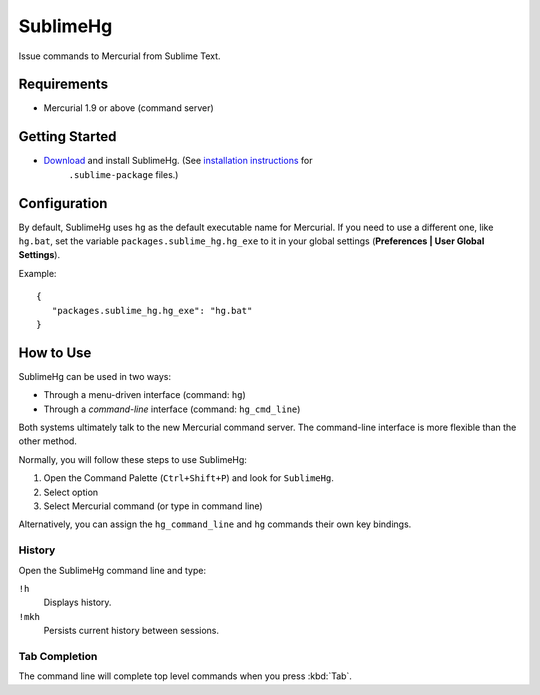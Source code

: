 =========
SublimeHg
=========

Issue commands to Mercurial from Sublime Text.


Requirements
============

* Mercurial 1.9 or above (command server)


Getting Started
===============

- `Download`_ and install SublimeHg. (See `installation instructions`_ for
   ``.sublime-package`` files.)

.. _Download: https://bitbucket.org/guillermooo/sublimehg/downloads/SublimeHg.sublime-package
.. _installation instructions: http://sublimetext.info/docs/en/extensibility/packages.html#installation-of-packages


Configuration
=============

By default, SublimeHg uses ``hg`` as the default executable name for Mercurial.
If you need to use a different one, like ``hg.bat``, set the variable
``packages.sublime_hg.hg_exe`` to it in your global settings (**Preferences |
User Global Settings**).

Example::

   {
      "packages.sublime_hg.hg_exe": "hg.bat"
   }


How to Use
==========

SublimeHg can be used in two ways:

- Through a menu-driven interface (command: ``hg``)
- Through a *command-line* interface (command: ``hg_cmd_line``)

Both systems ultimately talk to the new Mercurial command server. The
command-line interface is more flexible than the other method.

Normally, you will follow these steps to use SublimeHg:

#. Open the Command Palette (``Ctrl+Shift+P``) and look for ``SublimeHg``.
#. Select option
#. Select Mercurial command (or type in command line)

Alternatively, you can assign the ``hg_command_line`` and ``hg`` commands their
own key bindings.

History
-------

Open the SublimeHg command line and type:

``!h``
   Displays history.

``!mkh``
   Persists current history between sessions.

Tab Completion
--------------

The command line will complete top level commands when you press :kbd:`Tab`.
